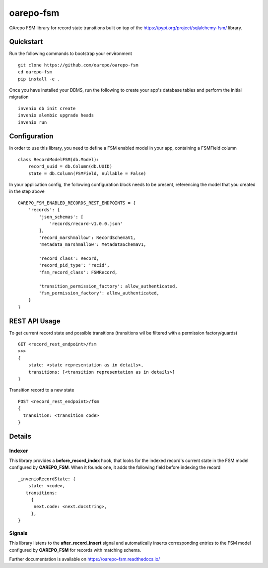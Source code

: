 ..
    Copyright (C) 2020 CESNET.

    oarepo-fsm is free software; you can redistribute it and/or modify it
    under the terms of the MIT License; see LICENSE file for more details.

============
 oarepo-fsm
============

.. image:: https://img.shields.io/travis/oarepo/oarepo-fsm.svg
        :target: https://travis-ci.org/oarepo/oarepo-fsm

.. image:: https://img.shields.io/coveralls/oarepo/oarepo-fsm.svg
        :target: https://coveralls.io/r/oarepo/oarepo-fsm

.. image:: https://img.shields.io/github/tag/oarepo/oarepo-fsm.svg
        :target: https://github.com/oarepo/oarepo-fsm/releases

.. image:: https://img.shields.io/pypi/dm/oarepo-fsm.svg
        :target: https://pypi.python.org/pypi/oarepo-fsm

.. image:: https://img.shields.io/github/license/oarepo/oarepo-fsm.svg
        :target: https://github.com/oarepo/oarepo-fsm/blob/master/LICENSE

OArepo FSM  library for record state transitions built on top of the https://pypi.org/project/sqlalchemy-fsm/ library.


Quickstart
----------

Run the following commands to bootstrap your environment ::

    git clone https://github.com/oarepo/oarepo-fsm
    cd oarepo-fsm
    pip install -e .

Once you have installed your DBMS, run the following to create your app's
database tables and perform the initial migration ::

    invenio db init create
    invenio alembic upgrade heads
    invenio run


Configuration
-------------

In order to use this library, you need to define a FSM enabled
model in your app, containing a FSMField column ::

    class RecordModelFSM(db.Model):
        record_uuid = db.Column(db.UUID)
        state = db.Column(FSMField, nullable = False)

In your application config, the following configuration block needs to be present,
referencing the model that you created in the step above ::

    OAREPO_FSM_ENABLED_RECORDS_REST_ENDPOINTS = {
        'records': {
            'json_schemas': [
                'records/record-v1.0.0.json'
            ],
            'record_marshmallow': RecordSchemaV1,
            'metadata_marshmallow': MetadataSchemaV1,

            'record_class': Record,
            'record_pid_type': 'recid',
            'fsm_record_class': FSMRecord,

            'transition_permission_factory': allow_authenticated,
            'fsm_permission_factory': allow_authenticated,
        }
    }

REST API Usage
--------------

To get current record state and possible transitions (transitions wil be filtered with a permission factory/guards) ::

    GET <record_rest_endpoint>/fsm
    >>>
    {
        state: <state representation as in details>,
        transitions: [<transition representation as in details>]
    }

Transition record to a new state ::

    POST <record_rest_endpoint>/fsm
    {
      transition: <transition code>
    }




Details
-------

Indexer
........

This library provides a **before_record_index** hook, that looks for
the indexed record's current state in the FSM model configured by **OAREPO_FSM**.
When it founds one, it adds the following field before indexing the record ::

    _invenioRecordState: {
        state: <code>,
       transitions:
         {
          next.code: <next.docstring>,
         },
    }

Signals
.......

This library listens to the **after_record_insert** signal and automatically
inserts corresponding entries to the FSM model configured by **OAREPO_FSM** for
records with matching schema.

Further documentation is available on
https://oarepo-fsm.readthedocs.io/
